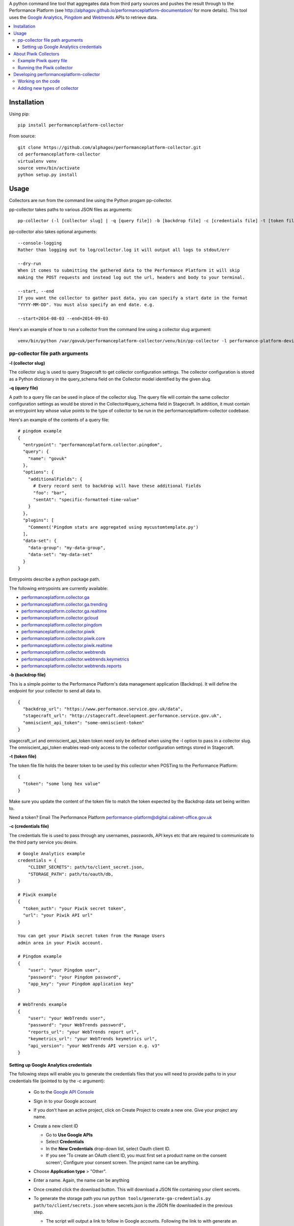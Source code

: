 .. _Google Analytics: http://www.google.com/analytics/
.. _Pingdom: https://www.pingdom.com/
.. _Webtrends: http://webtrends.com/

A python command line tool that aggregates data from third party sources and pushes
the result through to the Performance Platform (see http://alphagov.github.io/performanceplatform-documentation/
for more details). This tool uses the `Google Analytics`_, `Pingdom`_ and `Webtrends`_ APIs to retrieve data.

.. image:: https://travis-ci.org/alphagov/performanceplatform-collector.svg?branch=master
   :target: https://travis-ci.org/alphagov/performanceplatform-collector

.. image:: https://landscape.io/github/alphagov/performanceplatform-collector/master/landscape.png
   :target: https://landscape.io/github/alphagov/performanceplatform-collector/master
   :alt: Code Health

.. contents:: :local:


Installation
============

Using pip:

::

  pip install performanceplatform-collector

From source:

::

  git clone https://github.com/alphagov/performanceplatform-collector.git
  cd performanceplatform-collector
  virtualenv venv
  source venv/bin/activate
  python setup.py install

Usage
=====

Collectors are run from the command line using the Python progam pp-collector.

pp-collector takes paths to various JSON files as arguments::

  pp-collector (-l [collector slug] | -q [query file]) -b [backdrop file] -c [credentials file] -t [token file]

pp-collector also takes optional arguments::

  --console-logging
  Rather than logging out to log/collector.log it will output all logs to stdout/err

  --dry-run
  When it comes to submitting the gathered data to the Performance Platform it will skip
  making the POST requests and instead log out the url, headers and body to your terminal.

  --start, --end
  If you want the collector to gather past data, you can specify a start date in the format
  "YYYY-MM-DD". You must also specify an end date. e.g.

  --start=2014-08-03 --end=2014-09-03

Here's an example of how to run a collector from the command line using a collector slug argument::

  venv/bin/python /var/govuk/performanceplatform-collector/venv/bin/pp-collector -l performance-platform-devices-7abb3a26 -b performanceplatform.json -c ga-credentials.json -t ga-token.json --console-logging

pp-collector file path arguments
--------------------------------

**-l (collector slug)**

The collector slug is used to query Stagecraft to get collector configuration settings. The collector configuration is stored as a Python dictionary in the query_schema field on the Collector model identified by the given slug.

**-q (query file)**

A path to a query file can be used in place of the collector slug. The query file will contain the same collector configuration settings as would be stored in the Collector#query_schema field in Stagecraft. In addition, it must contain an entrypoint key whose value points to the type of collector to be run in the performanceplatform-collector codebase.

Here's an example of the contents of a query file::

  # pingdom example
  {
    "entrypoint": "performanceplatform.collector.pingdom",
    "query": {
      "name": "govuk"
    },
    "options": {
      "additionalFields": {
        # Every record sent to backdrop will have these additional fields
        "foo": "bar",
        "sentAt": "specific-formatted-time-value"
      }
    },
    "plugins": [
      "Comment('Pingdom stats are aggregated using mycustomtemplate.py')
    ],
    "data-set": {
      "data-group": "my-data-group",
      "data-set": "my-data-set"
    }
  }

Entrypoints describe a python package path.

.. _performanceplatform.collector.ga: https://github.com/alphagov/performanceplatform-collector/tree/master/performanceplatform/collector/ga
.. _performanceplatform.collector.ga.trending: https://github.com/alphagov/performanceplatform-collector/tree/master/performanceplatform/collector/ga/trending.py
.. _performanceplatform.collector.ga.realtime: https://github.com/alphagov/performanceplatform-collector/tree/master/performanceplatform/collector/ga/realtime.py
.. _performanceplatform.collector.gcloud: https://github.com/alphagov/performanceplatform-collector/tree/master/performanceplatform/collector/gcloud
.. _performanceplatform.collector.ga.trending: https://github.com/alphagov/performanceplatform-collector/tree/master/performanceplatform/collector/ga/trending.py
.. _performanceplatform.collector.pingdom: https://github.com/alphagov/performanceplatform-collector/tree/master/performanceplatform/collector/pingdom
.. _performanceplatform.collector.piwik: https://github.com/alphagov/performanceplatform-collector/tree/master/performanceplatform/collector/piwik
.. _performanceplatform.collector.piwik.core: https://github.com/alphagov/performanceplatform-collector/tree/master/performanceplatform/collector/piwik/core.py
.. _performanceplatform.collector.piwik.realtime: https://github.com/alphagov/performanceplatform-collector/tree/master/performanceplatform/collector/piwik/realtime.py
.. _performanceplatform.collector.webtrends: https://github.com/alphagov/performanceplatform-collector/tree/master/performanceplatform/collector/webtrends
.. _performanceplatform.collector.webtrends.keymetrics: https://github.com/alphagov/performanceplatform-collector/tree/master/performanceplatform/collector/webtrends/keymetrics.py
.. _performanceplatform.collector.webtrends.reports: https://github.com/alphagov/performanceplatform-collector/tree/master/performanceplatform/collector/webtrends/reports.py

The following entrypoints are currently available:

- `performanceplatform.collector.ga`_
- `performanceplatform.collector.ga.trending`_
- `performanceplatform.collector.ga.realtime`_
- `performanceplatform.collector.gcloud`_
- `performanceplatform.collector.pingdom`_
- `performanceplatform.collector.piwik`_
- `performanceplatform.collector.piwik.core`_
- `performanceplatform.collector.piwik.realtime`_
- `performanceplatform.collector.webtrends`_
- `performanceplatform.collector.webtrends.keymetrics`_
- `performanceplatform.collector.webtrends.reports`_

**-b (backdrop file)**

This is a simple pointer to the Performance Platform's data management application (Backdrop). It will define the endpoint for your collector to send all data to.

::

  {
    "backdrop_url": "https://www.performance.service.gov.uk/data",
    "stagecraft_url": "http://stagecraft.development.performance.service.gov.uk",
    "omniscient_api_token": "some-omniscient-token"
  }

stagecraft_url and omniscient_api_token token need only be defined when using the -l option to pass in a collector slug. The omniscient_api_token enables read-only access to the collector configuration settings stored in Stagecraft.

**-t (token file)**

The token file file holds the bearer token to be used by this collector when POSTing to the Performance Platform::

  {
    "token": "some long hex value"
  }

Make sure you update the content of the token file to match the token expected by the Backdrop data set being written to.

Need a token? Email The Performance Platform performance-platform@digital.cabinet-office.gov.uk

**-c (credentials file)**

The credentials file is used to pass through any usernames, passwords, API keys etc that are required to communicate to the third party service you desire.

::

  # Google Analytics example
  credentials = {
      "CLIENT_SECRETS": path/to/client_secret.json,
      "STORAGE_PATH": path/to/oauth/db,
  }

  # Piwik example
  {
    "token_auth": "your Piwik secret token",
    "url": "your Piwik API url"
  }

  You can get your Piwik secret token from the Manage Users
  admin area in your Piwik account.

  # Pingdom example
  {
      "user": "your Pingdom user",
      "password": "your Pingdom password",
      "app_key": "your Pingdom application key"
  }

  # WebTrends example
  {
      "user": "your WebTrends user",
      "password": "your WebTrends password",
      "reports_url": "your WebTrends report url",
      "keymetrics_url": "your WebTrends keymetrics url",
      "api_version": "your WebTrends API version e.g. v3"
  }

Setting up Google Analytics credentials
~~~~~~~~~~~~~~~~~~~~~~~~~~~~~~~~~~~~~~~

The following steps will enable you to generate the credentials files that you will need to provide paths to in your credentials file (pointed to by the -c argument):

  - Go to the `Google API Console <https://code.google.com/apis/console>`_
  - Sign in to your Google account
  - If you don't have an active project, click on Create Project to create a new one. Give your project any name.
  - Create a new client ID

    + Go to **Use Google APIs**
    + Select **Credentials**
    + In the **New Credentials** drop-down list, select Oauth client ID.
    + If you see 'To create an OAuth client ID, you must first set a product name on the consent screen'; Configure your consent screen. The project name can be anything.
  - Choose **Application type** > "Other".
  - Enter a name. Again, the name can be anything
  - Once created click the download button. This will download a JSON file containing your client secrets.
  - To generate the storage path you run ``python tools/generate-ga-credentials.py path/to/client/secrets.json`` where secrets.json is the JSON file downloaded in the previous step.

    + The script will output a link to follow in Google accounts. Following the link to with generate an authorization code
    + Copy and paste the authorization code back into the CLI at the prompt.
    + Google credentials will be created in `./creds/ga.json`. The corresponding client_secrets.json and storage.db files will be created in `./creds/ga/`. You can point to these files in the credentials file referenced in the 'credentials file' argument.
    + **Error**::

      * If you get an 'invalid client error', adding a name and support email under the ""APIs & auth" -> "Consent screen" Should fix this.
      * See http://stackoverflow.com/questions/18677244/error-invalid-client-no-application-name for more.

About Piwik Collectors
======================

Example Piwik query file
------------------------

Here is an example Piwik query file::

 {
   "data-set": {
      "data-group": "consular-appointment-booking-service",
      "data-type": "journey-by-goal"
    },
    "entrypoint": "performanceplatform.collector.piwik.core",
    "query": {
      "site_id": "9",
      "api_method": "Goals.get",
      "frequency": "daily",
      "api_method_arguments": {
         "idGoal": "3"
      }
    },
    "options": {
      "mappings": {
        "nb_visits_converted": "converted",
        "nb_conversions": "sessions"
      },
      "idMapping": ["dataType","_timestamp","timeSpan"]
      },
    "token": "piwik_fco"
 }

The above configuration will instruct the Piwik collector to fetch data
via the Goals.get method of your Piwik Reporting API endpoint. The
endpoint is specified via the 'url' setting in your credentials file.

The 'site_id' and 'frequency' settings map to the standard
Piwik Reporting API method arguments of 'idSite' and 'period' respectively.

* site_id - a number representing your website
* frequency - how statistics should be reported (daily, weekly, monthly)

If not specified, the 'frequency' setting defaults to 'weekly'.

You can specify API method-specific arguments using the 'api_method_arguments'
key in your query file as shown in the example. For a full list of methods
available in the Piwik Reporting API, see
http://developer.piwik.org/api-reference/reporting-api.

The Piwik collector uses the 'mappings' settings in your query file to determine
which data items to extract from an API response and how to map their
keys. The above query file, for example, will configure the collector
to extract the 'nb_visits_converted' and 'nb_conversions' data items
from the following example API response::

  {
    "From 2015-05-25 to 2015-05-31": {
      "nb_visits_converted": 791,
      "nb_conversions": 791,
      "conversion_rate": 18.09,
      "revenue": 0 }
  }

The keys of these data items will be replaced with
'converted' and 'sessions' respectively, ready for storage in
the Performance Platform's data application, Backdrop.

Running the Piwik collector
---------------------------

The Piwik collector is run from the command line in the normal
way - see the Usage section above.

If you want to collect data by day, week or month over a period of time,
specify an appropriate value for the 'frequency' setting in your
query file and a start and end date in your run command using the
'--start' and '--end' optional arguments. The dates are passed
to the Piwik API via a 'date' argument of the form 'YYYY-MM-DD,YYYY-MM-DD'.

If date arguments are not provided, a value of 'previous1' is passed
for the Piwik 'date' argument which will return data for the
previous day, week or month (according to the value of your
'frequency' setting).

Developing performanceplatform-collector
========================================

Working on the code
-------------------

To begin working on the code::

  git clone https://github.com/alphagov/performanceplatform-collector.git
  cd performanceplatform-collector
  virtualenv venv
  source venv/bin/activate
  python setup.py develop

Due to the use of namespace packages, you must not install requirements with::

  pip install -r requirements.txt

If you have run this command, your virtualenv may be broken - you can fix by
running::

  pip uninstall performanceplatform-client
  python setup.py develop

Adding new types of collector
-----------------------------

performanceplatform-collector can be extended to support new types of
collector. To do so you'll need to add new entrypoints. For each new type of
collector create a file at::

    performanceplatform/collector/mycollectortype/__init__.py

Inside that file add a ``main`` function which has the following signature::

    main(credentials, data_set_config, query, options, start_at, end_at)

These arguments are all strings which are forwarded from the command line.
